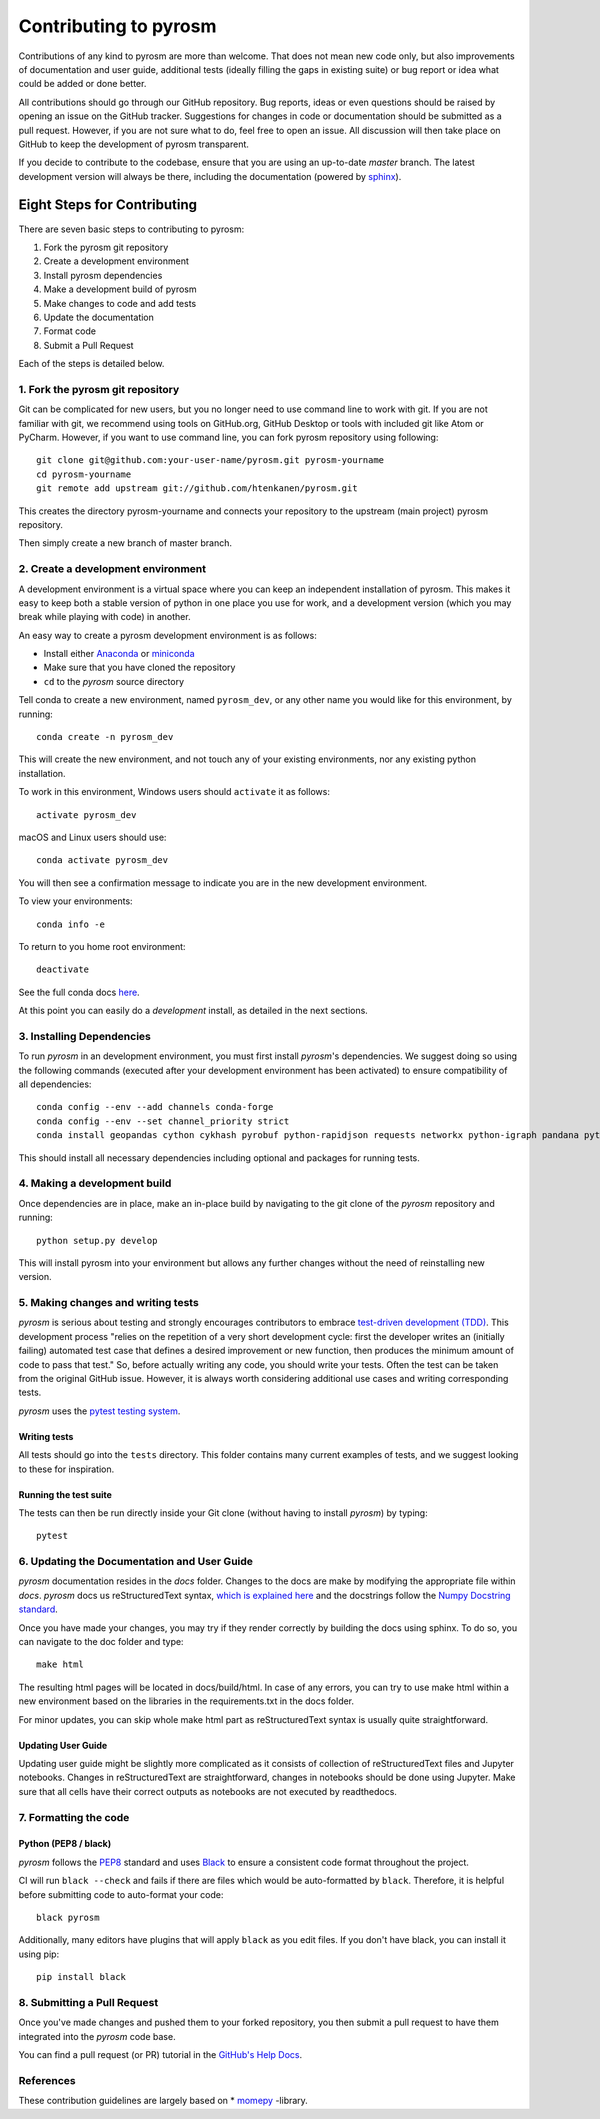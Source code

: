 Contributing to pyrosm
======================

Contributions of any kind to pyrosm are more than welcome. That does not mean
new code only, but also improvements of documentation and user guide, additional
tests (ideally filling the gaps in existing suite) or bug report or idea what
could be added or done better.

All contributions should go through our GitHub repository. Bug reports, ideas or
even questions should be raised by opening an issue on the GitHub tracker.
Suggestions for changes in code or documentation should be submitted as a pull
request. However, if you are not sure what to do, feel free to open an issue.
All discussion will then take place on GitHub to keep the development of
pyrosm transparent.

If you decide to contribute to the codebase, ensure that you are using an
up-to-date `master` branch. The latest development version will always be there,
including the documentation (powered by `sphinx`_).


Eight Steps for Contributing
----------------------------

There are seven basic steps to contributing to pyrosm:

1. Fork the pyrosm git repository
2. Create a development environment
3. Install pyrosm dependencies
4. Make a development build of pyrosm
5. Make changes to code and add tests
6. Update the documentation
7. Format code
8. Submit a Pull Request

Each of the steps is detailed below.

1. Fork the pyrosm git repository
^^^^^^^^^^^^^^^^^^^^^^^^^^^^^^^^^

Git can be complicated for new users, but you no longer need to use command line
to work with git. If you are not familiar with git, we recommend using tools on
GitHub.org, GitHub Desktop or tools with included git like Atom or PyCharm. However, if you
want to use command line, you can fork pyrosm repository using following::

    git clone git@github.com:your-user-name/pyrosm.git pyrosm-yourname
    cd pyrosm-yourname
    git remote add upstream git://github.com/htenkanen/pyrosm.git

This creates the directory pyrosm-yourname and connects your repository to
the upstream (main project) pyrosm repository.

Then simply create a new branch of master branch.


2. Create a development environment
^^^^^^^^^^^^^^^^^^^^^^^^^^^^^^^^^^^
A development environment is a virtual space where you can keep an independent
installation of pyrosm. This makes it easy to keep both a stable version of
python in one place you use for work, and a development version (which you may
break while playing with code) in another.

An easy way to create a pyrosm development environment is as follows:

- Install either `Anaconda <http://docs.continuum.io/anaconda/>`_ or
  `miniconda <http://conda.pydata.org/miniconda.html>`_
- Make sure that you have cloned the repository
- ``cd`` to the *pyrosm* source directory

Tell conda to create a new environment, named ``pyrosm_dev``, or any other name you would like
for this environment, by running::

      conda create -n pyrosm_dev

This will create the new environment, and not touch any of your existing environments,
nor any existing python installation.

To work in this environment, Windows users should ``activate`` it as follows::

      activate pyrosm_dev

macOS and Linux users should use::

      conda activate pyrosm_dev

You will then see a confirmation message to indicate you are in the new development environment.

To view your environments::

      conda info -e

To return to you home root environment::

      deactivate

See the full conda docs `here <http://conda.pydata.org/docs>`__.

At this point you can easily do a *development* install, as detailed in the next sections.

3. Installing Dependencies
^^^^^^^^^^^^^^^^^^^^^^^^^^

To run *pyrosm* in an development environment, you must first install
*pyrosm*'s dependencies. We suggest doing so using the following commands
(executed after your development environment has been activated)
to ensure compatibility of all dependencies::

    conda config --env --add channels conda-forge
    conda config --env --set channel_priority strict
    conda install geopandas cython cykhash pyrobuf python-rapidjson requests networkx python-igraph pandana pytest pytest-cov codecov black

This should install all necessary dependencies including optional and packages for running tests.

4. Making a development build
^^^^^^^^^^^^^^^^^^^^^^^^^^^^^

Once dependencies are in place, make an in-place build by navigating to the git
clone of the *pyrosm* repository and running::

    python setup.py develop

This will install pyrosm into your environment but allows any further changes
without the need of reinstalling new version.

5. Making changes and writing tests
^^^^^^^^^^^^^^^^^^^^^^^^^^^^^^^^^^^

*pyrosm* is serious about testing and strongly encourages contributors to embrace
`test-driven development (TDD) <http://en.wikipedia.org/wiki/Test-driven_development>`_.
This development process "relies on the repetition of a very short development cycle:
first the developer writes an (initially failing) automated test case that defines a desired
improvement or new function, then produces the minimum amount of code to pass that test."
So, before actually writing any code, you should write your tests. Often the test can be
taken from the original GitHub issue. However, it is always worth considering additional
use cases and writing corresponding tests.

*pyrosm* uses the `pytest testing system <http://doc.pytest.org/en/latest/>`_.

Writing tests
~~~~~~~~~~~~~

All tests should go into the ``tests`` directory. This folder contains many
current examples of tests, and we suggest looking to these for inspiration.

Running the test suite
~~~~~~~~~~~~~~~~~~~~~~

The tests can then be run directly inside your Git clone (without having to
install *pyrosm*) by typing::

    pytest

6. Updating the Documentation and User Guide
^^^^^^^^^^^^^^^^^^^^^^^^^^^^^^^^^^^^^^^^^^^^

*pyrosm* documentation resides in the `docs` folder. Changes to the docs are
make by modifying the appropriate file within `docs`.
*pyrosm* docs us reStructuredText syntax, `which is explained here <http://www.sphinx-doc.org/en/stable/rest.html#rst-primer>`_
and the docstrings follow the `Numpy Docstring standard <https://github.com/numpy/numpy/blob/master/doc/HOWTO_DOCUMENT.rst.txt>`_.

Once you have made your changes, you may try if they render correctly by building the docs using sphinx.
To do so, you can navigate to the doc folder and type::

    make html

The resulting html pages will be located in docs/build/html. In case of any errors,
you can try to use make html within a new environment based on the libraries in the requirements.txt in the docs folder.

For minor updates, you can skip whole make html part as reStructuredText syntax is
usually quite straightforward.

Updating User Guide
~~~~~~~~~~~~~~~~~~~

Updating user guide might be slightly more complicated as it
consists of collection of reStructuredText files and Jupyter notebooks.
Changes in reStructuredText are straightforward, changes in notebooks should be done using Jupyter. Make sure that all cells have their correct outputs as notebooks
are not executed by readthedocs.

7. Formatting the code
^^^^^^^^^^^^^^^^^^^^^^

Python (PEP8 / black)
~~~~~~~~~~~~~~~~~~~~~

*pyrosm* follows the `PEP8 <http://www.python.org/dev/peps/pep-0008/>`_ standard
and uses `Black`_ to ensure a consistent code format throughout the project.

CI will run ``black --check`` and fails if there are files which would be
auto-formatted by ``black``. Therefore, it is helpful before submitting code to
auto-format your code::

    black pyrosm

Additionally, many editors have plugins that will apply ``black`` as you edit files.
If you don't have black, you can install it using pip::

    pip install black

8. Submitting a Pull Request
^^^^^^^^^^^^^^^^^^^^^^^^^^^^

Once you've made changes and pushed them to your forked repository, you then
submit a pull request to have them integrated into the *pyrosm* code base.

You can find a pull request (or PR) tutorial in the `GitHub's Help Docs <https://help.github.com/articles/using-pull-requests/>`_.

References
^^^^^^^^^^

These contribution guidelines are largely based on * `momepy`_ -library.

.. _sphinx: https://www.sphinx-doc.org/

.. _Black: https://black.readthedocs.io/en/stable/

.. _momepy: http://docs.momepy.org/en/stable/
